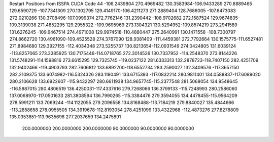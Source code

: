 Restart Positions from ISSPA CUDA Code
44
-106.2439804 270.4969482 130.3583984-106.9433289 270.8889465 129.6590729
-107.7341309 270.1302795 129.4149170-106.4211273 271.2889404 128.7686005
-107.6473083 272.0210266 130.3708496-107.0999374 272.7762146 131.2390442
-108.9702682 272.1587524 129.9674835-109.3139038 271.4852295 129.2955322
-109.9695969 273.1304321 130.5294952-109.8574219 273.2941589 131.6276245
-109.6467514 274.4971008 129.9974518-110.4880447 275.2640991 130.1471558
-108.7300797 274.8662720 130.4961090-109.4525528 274.3767090 128.9381409
-111.4459381 272.7792664 130.1575775-111.6527481 271.8984680 129.3927155
-112.4034348 273.5255737 130.8213654-112.0931549 274.0424805 131.6039124
-113.8257065 273.3385925 130.7175446-114.0718765 272.3014526 130.7337952
-114.2548370 273.8144226 131.5748291-114.1598816 273.6615295 129.7325745
-119.0237122 281.6333313 132.2878723-118.7407150 282.4251709 132.9402466
-119.4903793 282.7606812 133.6892700-118.6552734 283.2590027 132.3409576
-117.3657150 282.2109375 133.6074982-116.5324326 283.1190491 133.6715393
-117.0832214 280.9811401 134.0588837-117.6089020 280.2106628 133.6922607
-115.9432297 280.6611938 134.9657745-115.2377548 281.5068054 134.9548645
-116.5987015 280.4806519 136.4250031-117.4337616 279.7268066 136.3799133
-115.7248993 280.2586060 137.0068970-117.0501633 281.3808594 136.7990265
-115.3384476 279.3594055 134.4478455-115.9564209 278.5991211 133.7069244
-114.1122055 279.2096558 134.8168488-113.7184219 279.8840027 135.4844666
-113.2858658 278.0955505 134.3919678-112.8193054 278.4251099 133.4322968
-112.4873276 277.8278809 135.0353851-113.9635696 277.2037659 134.2475891
 200.0000000 200.0000000 200.0000000  90.0000000  90.0000000  90.0000000
